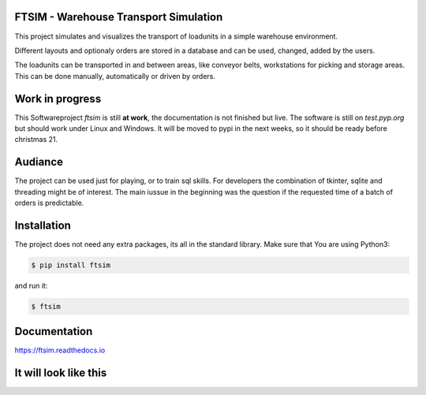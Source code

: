.. Sollte mit index.rst in docs abgestimmt sein !


FTSIM - Warehouse Transport Simulation
======================================

This project simulates and visualizes the transport of loadunits 
in a simple warehouse environment. 

Different layouts and optionaly orders are stored in a database
and can be used, changed, added by the users.

The loadunits can be transported in and between areas, like
conveyor belts, workstations for picking and storage areas.
This can be done manually, automatically or driven by orders.

Work in progress
================

This Softwareproject `ftsim` is still **at work**, the documentation is not finished but live.
The software is  still on `test.pyp.org`  but should work under Linux and Windows.
It will be moved to pypi in the next weeks, so it should be ready before christmas 21.


Audiance
========

The project can be used just for playing, or to train sql skills.
For developers the combination of tkinter, sqlite and threading
might be of interest. The main iussue in the beginning was
the question if the requested time of a batch of orders
is predictable.

Installation
============
The project does not need any extra packages, its all in
the standard library. 
Make sure that You are using Python3:

.. code-block:: text

    $ pip install ftsim

and run it:

.. code-block:: text

    $ ftsim

Documentation
=============

`<https://ftsim.readthedocs.io>`_

It will look like this
======================

.. figure:: prj105layout.png
    :align: left
    :figwidth: 100%
